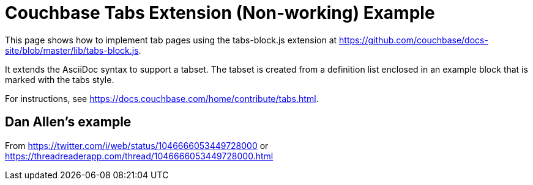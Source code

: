 = Couchbase Tabs Extension (Non-working) Example
:tabs:

This page shows how to implement tab pages using the tabs-block.js extension at https://github.com/couchbase/docs-site/blob/master/lib/tabs-block.js.

It extends the AsciiDoc syntax to support a tabset. The tabset is created from a definition list enclosed in an example block that is marked with the tabs style.

For instructions, see https://docs.couchbase.com/home/contribute/tabs.html.

== Dan Allen's example
From https://twitter.com/i/web/status/1046666053449728000
or https://threadreaderapp.com/thread/1046666053449728000.html

